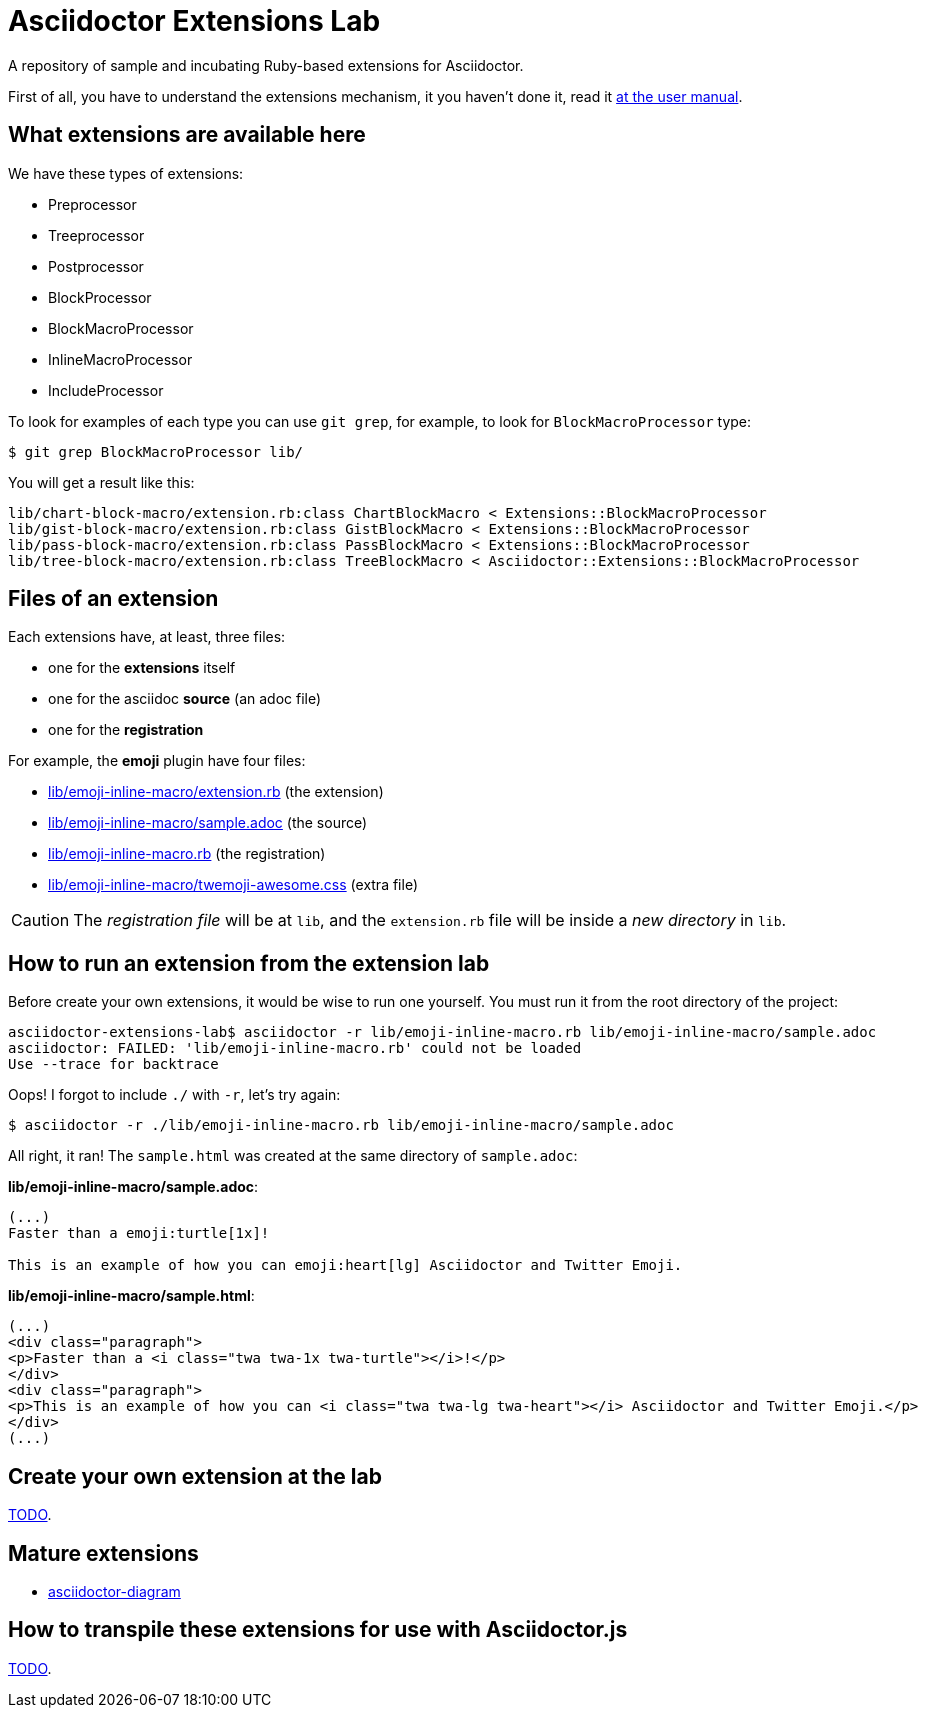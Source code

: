 = Asciidoctor Extensions Lab

A repository of sample and incubating Ruby-based extensions for Asciidoctor.

First of all, you have to understand the extensions mechanism, it you haven't
done it, read it http://asciidoctor.org/docs/user-manual/#extensions[at the user manual].

== What extensions are available here

We have these types of extensions:

- Preprocessor
- Treeprocessor
- Postprocessor
- BlockProcessor
- BlockMacroProcessor
- InlineMacroProcessor
- IncludeProcessor

To look for examples of each type you can use `git grep`, for example, to look for `BlockMacroProcessor` type:

  $ git grep BlockMacroProcessor lib/

You will get a result like this:

  lib/chart-block-macro/extension.rb:class ChartBlockMacro < Extensions::BlockMacroProcessor
  lib/gist-block-macro/extension.rb:class GistBlockMacro < Extensions::BlockMacroProcessor
  lib/pass-block-macro/extension.rb:class PassBlockMacro < Extensions::BlockMacroProcessor
  lib/tree-block-macro/extension.rb:class TreeBlockMacro < Asciidoctor::Extensions::BlockMacroProcessor


== Files of an extension

Each extensions have, at least, three files:

- one for the *extensions* itself
- one for the asciidoc *source* (an adoc file)
- one for the *registration*

For example, the *emoji* plugin have four files:

- https://github.com/asciidoctor/asciidoctor-extensions-lab/blob/master/lib/emoji-inline-macro/extension.rb[lib/emoji-inline-macro/extension.rb] (the extension)
- https://github.com/asciidoctor/asciidoctor-extensions-lab/blob/master/lib/emoji-inline-macro/sample.adoc[lib/emoji-inline-macro/sample.adoc] (the source)
- https://github.com/asciidoctor/asciidoctor-extensions-lab/blob/master/lib/emoji-inline-macro.rb[lib/emoji-inline-macro.rb] (the registration)
- https://github.com/asciidoctor/asciidoctor-extensions-lab/blob/master/lib/emoji-inline-macro/twemoji-awesome.css[lib/emoji-inline-macro/twemoji-awesome.css]  (extra file)

CAUTION: The _registration file_ will be at `lib`, and the `extension.rb` file
will be inside a _new directory_ in `lib`.

== How to run an extension from the extension lab

Before create your own extensions, it would be wise to run one yourself. You must run it from the root directory of the project:

  asciidoctor-extensions-lab$ asciidoctor -r lib/emoji-inline-macro.rb lib/emoji-inline-macro/sample.adoc
  asciidoctor: FAILED: 'lib/emoji-inline-macro.rb' could not be loaded
  Use --trace for backtrace

Oops! I forgot to include `./` with `-r`, let's try again:

  $ asciidoctor -r ./lib/emoji-inline-macro.rb lib/emoji-inline-macro/sample.adoc

All right, it ran! The `sample.html` was created at the same directory of `sample.adoc`:

*lib/emoji-inline-macro/sample.adoc*:

```asciidoc
(...)
Faster than a emoji:turtle[1x]!

This is an example of how you can emoji:heart[lg] Asciidoctor and Twitter Emoji.
```

*lib/emoji-inline-macro/sample.html*:

```html
(...)
<div class="paragraph">
<p>Faster than a <i class="twa twa-1x twa-turtle"></i>!</p>
</div>
<div class="paragraph">
<p>This is an example of how you can <i class="twa twa-lg twa-heart"></i> Asciidoctor and Twitter Emoji.</p>
</div>
(...)
```

== Create your own extension at the lab

https://github.com/asciidoctor/asciidoctor-extensions-lab/issues/44[TODO].

== Mature extensions

- https://github.com/asciidoctor/asciidoctor-diagram[asciidoctor-diagram]

== How to transpile these extensions for use with Asciidoctor.js

https://github.com/asciidoctor/asciidoctor-extensions-lab/issues/44[TODO].



